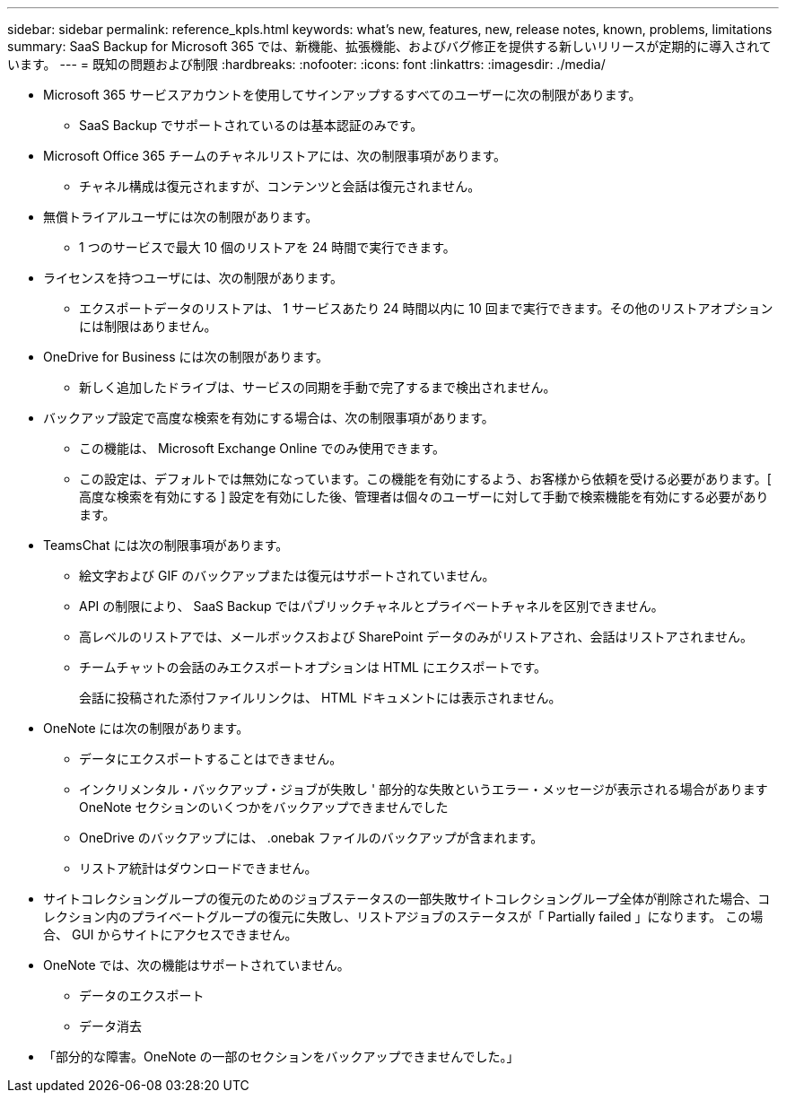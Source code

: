 ---
sidebar: sidebar 
permalink: reference_kpls.html 
keywords: what's new, features, new, release notes, known, problems, limitations 
summary: SaaS Backup for Microsoft 365 では、新機能、拡張機能、およびバグ修正を提供する新しいリリースが定期的に導入されています。 
---
= 既知の問題および制限
:hardbreaks:
:nofooter: 
:icons: font
:linkattrs: 
:imagesdir: ./media/


* Microsoft 365 サービスアカウントを使用してサインアップするすべてのユーザーに次の制限があります。
+
** SaaS Backup でサポートされているのは基本認証のみです。


* Microsoft Office 365 チームのチャネルリストアには、次の制限事項があります。
+
** チャネル構成は復元されますが、コンテンツと会話は復元されません。


* 無償トライアルユーザには次の制限があります。
+
** 1 つのサービスで最大 10 個のリストアを 24 時間で実行できます。


* ライセンスを持つユーザには、次の制限があります。
+
** エクスポートデータのリストアは、 1 サービスあたり 24 時間以内に 10 回まで実行できます。その他のリストアオプションには制限はありません。


* OneDrive for Business には次の制限があります。
+
** 新しく追加したドライブは、サービスの同期を手動で完了するまで検出されません。


* バックアップ設定で高度な検索を有効にする場合は、次の制限事項があります。
+
** この機能は、 Microsoft Exchange Online でのみ使用できます。
** この設定は、デフォルトでは無効になっています。この機能を有効にするよう、お客様から依頼を受ける必要があります。[ 高度な検索を有効にする ] 設定を有効にした後、管理者は個々のユーザーに対して手動で検索機能を有効にする必要があります。


* TeamsChat には次の制限事項があります。
+
** 絵文字および GIF のバックアップまたは復元はサポートされていません。
** API の制限により、 SaaS Backup ではパブリックチャネルとプライベートチャネルを区別できません。
** 高レベルのリストアでは、メールボックスおよび SharePoint データのみがリストアされ、会話はリストアされません。
** チームチャットの会話のみエクスポートオプションは HTML にエクスポートです。
+
会話に投稿された添付ファイルリンクは、 HTML ドキュメントには表示されません。



* OneNote には次の制限があります。
+
** データにエクスポートすることはできません。
** インクリメンタル・バックアップ・ジョブが失敗し ' 部分的な失敗というエラー・メッセージが表示される場合がありますOneNote セクションのいくつかをバックアップできませんでした
** OneDrive のバックアップには、 .onebak ファイルのバックアップが含まれます。
** リストア統計はダウンロードできません。


* サイトコレクショングループの復元のためのジョブステータスの一部失敗サイトコレクショングループ全体が削除された場合、コレクション内のプライベートグループの復元に失敗し、リストアジョブのステータスが「 Partially failed 」になります。 この場合、 GUI からサイトにアクセスできません。
* OneNote では、次の機能はサポートされていません。
+
** データのエクスポート
** データ消去


* 「部分的な障害。OneNote の一部のセクションをバックアップできませんでした。」

